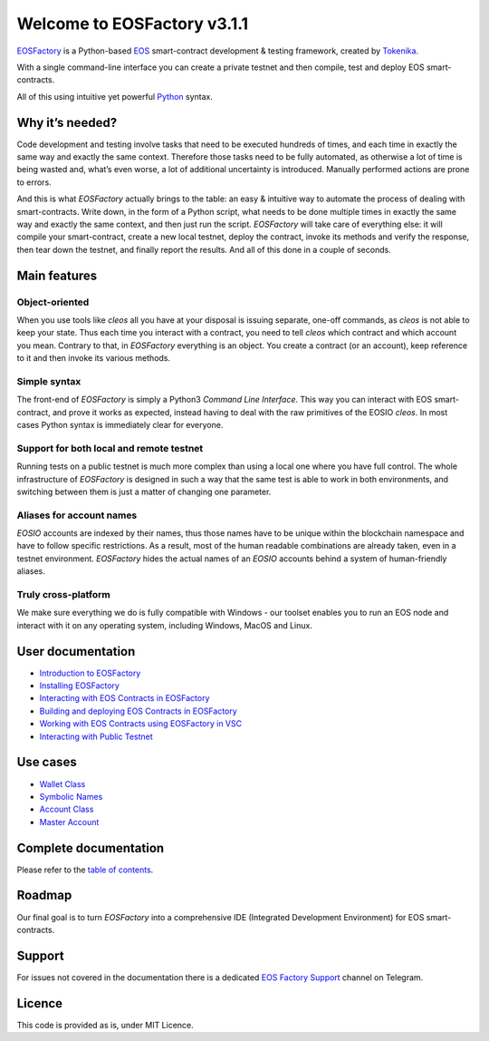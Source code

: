 ============================
Welcome to EOSFactory v3.1.1
============================

`EOSFactory <http://eosfactory.io/>`_ is a Python-based `EOS <https://eos.io>`_ smart-contract development & testing framework, created by `Tokenika <https://tokenika.io>`_.

With a single command-line interface you can create a private testnet and then compile, test and deploy EOS smart-contracts.

All of this using intuitive yet powerful `Python <https://www.python.org/>`_ syntax.

Why it’s needed?
----------------

Code development and testing involve tasks that need to be executed hundreds of times, and each time in exactly the same way and exactly the same context. Therefore those tasks need to be fully automated, as otherwise a lot of time is being wasted and, what’s even worse, a lot of additional uncertainty is introduced. Manually performed actions are prone to errors.

And this is what *EOSFactory* actually brings to the table: an easy & intuitive way to automate the process of dealing with smart-contracts. Write down, in the form of a Python script, what needs to be done multiple times in exactly the same way and exactly the same context, and then just run the script. *EOSFactory* will take care of everything else: it will compile your smart-contract, create a new local testnet, deploy the contract, invoke its methods and verify the response, then tear down the testnet, and finally report the results. And all of this done in a couple of seconds.

Main features
-------------

Object-oriented
^^^^^^^^^^^^^^^

When you use tools like `cleos` all you have at your disposal is issuing separate, one-off commands, as `cleos` is not able to keep your state. Thus each time you interact with a contract, you need to tell `cleos` which contract and which account you mean. Contrary to that, in *EOSFactory* everything is an object. You create a contract (or an account), keep reference to it and then invoke its various methods.

Simple syntax
^^^^^^^^^^^^^

The front-end of *EOSFactory* is simply a Python3 *Command Line Interface*. This way you can interact with EOS smart-contract, and prove it works as expected, instead having to deal with the raw primitives of the EOSIO `cleos`. In most cases Python syntax is immediately clear for everyone.

Support for both local and remote testnet
^^^^^^^^^^^^^^^^^^^^^^^^^^^^^^^^^^^^^^^^^

Running tests on a public testnet is much more complex than using a local one where you have full control. The whole infrastructure of *EOSFactory* is designed in such a way that the same test is able to work in both environments, and switching between them is just a matter of changing one parameter.

Aliases for account names
^^^^^^^^^^^^^^^^^^^^^^^^^

*EOSIO* accounts are indexed by their names, thus those names have to be unique within the blockchain namespace and have to follow specific restrictions. As a result, most of the human readable combinations are already taken, even in a testnet environment. *EOSFactory* hides the actual names of an *EOSIO* accounts behind a system of human-friendly aliases.

Truly cross-platform
^^^^^^^^^^^^^^^^^^^^

We make sure everything we do is fully compatible with Windows - our toolset enables you to run an EOS node and interact with it on any operating system, including Windows, MacOS and Linux. 

User documentation
------------------

* `Introduction to EOSFactory <http://eosfactory.io/build/html/tutorials/00.IntroductionToEOSFactory.html>`_
* `Installing EOSFactory <https://eosfactory.io/build/html/tutorials/01.InstallingEOSFactory.html>`_
* `Interacting with EOS Contracts in EOSFactory <https://eosfactory.io/build/html/tutorials/02.InteractingWithEOSContractsInEOSFactory.html>`_
* `Building and deploying EOS Contracts in EOSFactory <https://eosfactory.io/build/html/tutorials/03.BuildingAndDeployingEOSContractsInEOSFactory.html>`_
* `Working with EOS Contracts using EOSFactory in VSC <https://eosfactory.io/build/html/tutorials/04.WorkingWithEOSContractsUsingEOSFactoryInVSC.html>`_
* `Interacting with Public Testnet <https://eosfactory.io/build/html/tutorials/05.InteractingWithPublicTestnet.html>`_

Use cases
---------

* `Wallet Class <https://eosfactory.io/build/html/cases/wallet.html>`_
* `Symbolic Names <https://eosfactory.io/build/html/cases/symbolic_names.html>`_
* `Account Class <https://eosfactory.io/build/html/cases/account.html>`_
* `Master Account <https://eosfactory.io/build/html/cases/master_account.html>`_

Complete documentation
----------------------

Please refer to the `table of contents <https://eosfactory.io/build/html/index.html>`_.


Roadmap
-------

Our final goal is to turn *EOSFactory* into a comprehensive IDE (Integrated Development Environment) for EOS smart-contracts.

Support
-------

For issues not covered in the documentation there is a dedicated `EOS Factory Support <https://t.me/EOSFactorySupport>`_ channel on Telegram.

Licence
-------

This code is provided as is, under MIT Licence.
